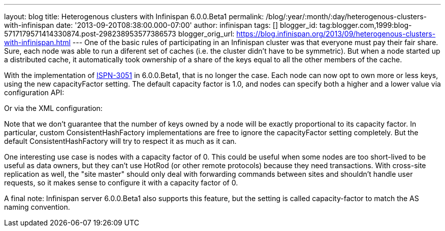 ---
layout: blog
title: Heterogenous clusters with Infinispan 6.0.0.Beta1
permalink: /blog/:year/:month/:day/heterogenous-clusters-with-infinispan
date: '2013-09-20T08:38:00.000-07:00'
author: infinispan
tags: []
blogger_id: tag:blogger.com,1999:blog-5717179571414330874.post-298238953577386573
blogger_orig_url: https://blog.infinispan.org/2013/09/heterogenous-clusters-with-infinispan.html
---
One of the basic rules of participating in an Infinispan cluster was
that everyone must pay their fair share. Sure, each node was able to run
a diferent set of caches (i.e. the cluster didn't have to be symmetric).
But when a node started up a distributed cache, it automatically took
ownership of a share of the keys equal to all the other members of the
cache.

With the implementation of
https://issues.jboss.org/browse/ISPN-3051[ISPN-3051] in 6.0.0.Beta1,
that is no longer the case. Each node can now opt to own more or less
keys, using the new capacityFactor setting. The default capacity factor
is 1.0, and nodes can specify both a higher and a lower value via
configuration API:


Or via the XML configuration:
 


Note that we don't guarantee that the number of keys owned by a node
will be exactly proportional to its capacity factor. In particular,
custom ConsistentHashFactory implementations are free to ignore the
capacityFactor setting completely. But the default ConsistentHashFactory
will try to respect it as much as it can.

One interesting use case is nodes with a capacity factor of 0. This
could be useful when some nodes are too short-lived to be useful as data
owners, but they can't use HotRod (or other remote protocols) because
they need transactions. With cross-site replication as well, the "site
master" should only deal with forwarding commands between sites and
shouldn't handle user requests, so it makes sense to configure it with a
capacity factor of 0.

A final note: Infinispan server 6.0.0.Beta1 also supports this feature,
but the setting is called capacity-factor to match the AS naming
convention.

